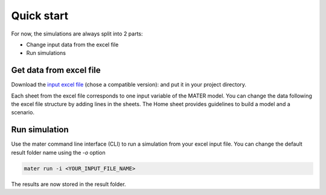 .. _user_guide_quick_start:

===========
Quick start
===========

For now, the simulations are always split into 2 parts:

* Change input data from the excel file
* Run simulations

Get data from excel file
========================

Download the `input excel file <https://zenodo.org/search?q=parent.id%3A12751420&f=allversions%3Atrue&l=list&p=1&s=10&sort=version>`_ (chose a compatible version): and put it in your project directory.

Each sheet from the excel file corresponds to one input variable of the MATER model. You can change the data following the excel file structure by adding lines in the sheets. The Home sheet provides guidelines to build a model and a scenario.

Run simulation
==============

Use the mater command line interface (CLI) to run a simulation from your excel input file. You can change the default result folder name using the `-o` option 

.. code-block:: bash

   mater run -i <YOUR_INPUT_FILE_NAME>

The results are now stored in the result folder.
